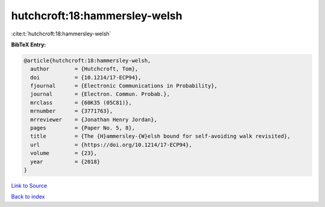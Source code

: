 hutchcroft:18:hammersley-welsh
==============================

:cite:t:`hutchcroft:18:hammersley-welsh`

**BibTeX Entry:**

.. code-block:: bibtex

   @article{hutchcroft:18:hammersley-welsh,
     author        = {Hutchcroft, Tom},
     doi           = {10.1214/17-ECP94},
     fjournal      = {Electronic Communications in Probability},
     journal       = {Electron. Commun. Probab.},
     mrclass       = {60K35 (05C81)},
     mrnumber      = {3771763},
     mrreviewer    = {Jonathan Henry Jordan},
     pages         = {Paper No. 5, 8},
     title         = {The {H}ammersley-{W}elsh bound for self-avoiding walk revisited},
     url           = {https://doi.org/10.1214/17-ECP94},
     volume        = {23},
     year          = {2018}
   }

`Link to Source <https://doi.org/10.1214/17-ECP94},>`_


`Back to index <../By-Cite-Keys.html>`_
